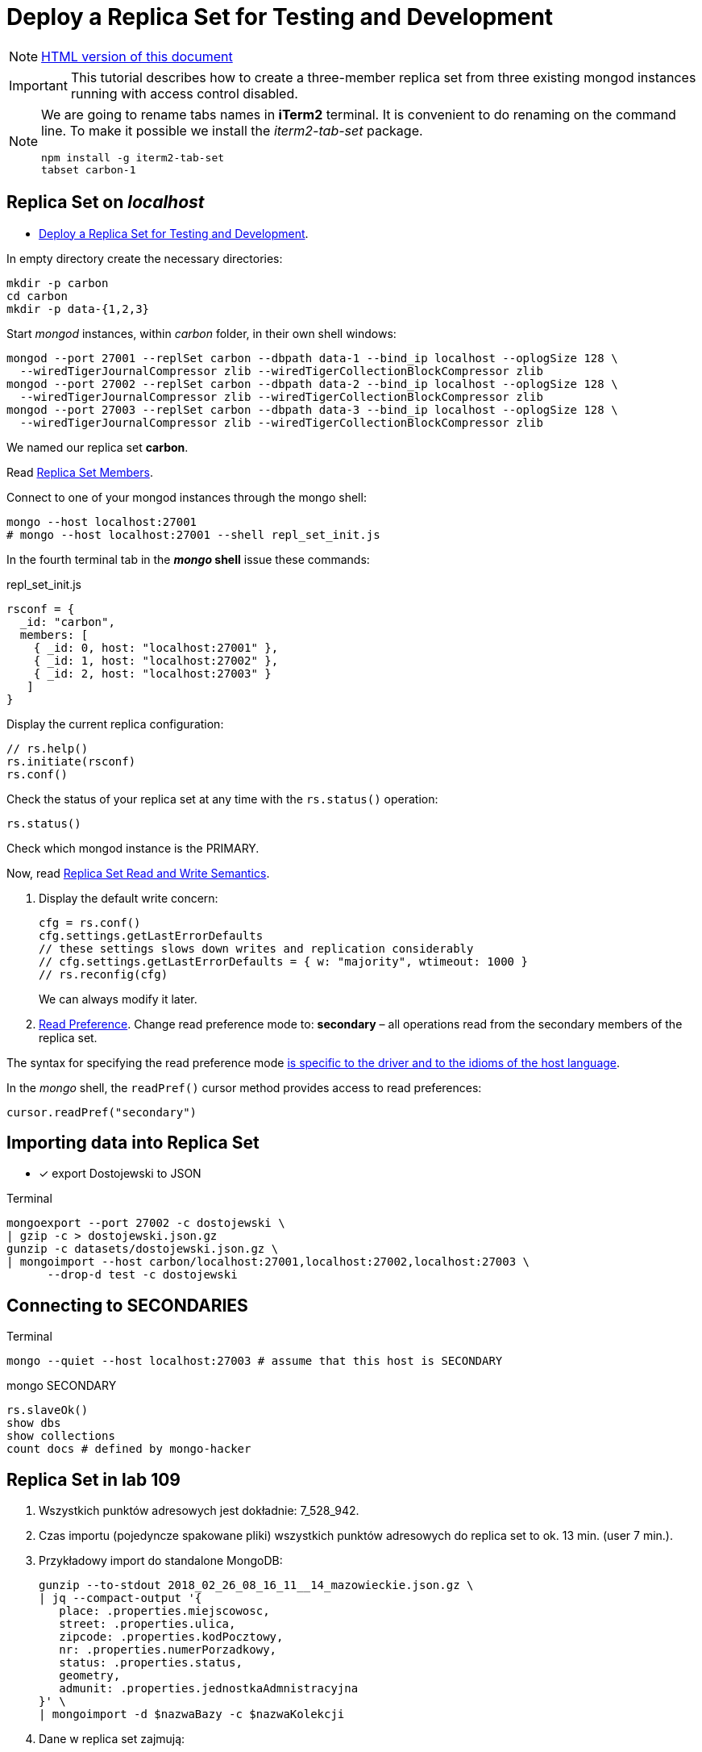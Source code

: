 # Deploy a Replica Set for Testing and Development
:source-highlighter: pygments
:pygments-style: manni
:icons: font
:figure-caption!:

[NOTE]
http://gist.asciidoctor.org/?github-egzamin%2Fnosql%2F%2Freplica_sets%2FREADME.adoc[HTML version of this document]

[IMPORTANT]
This tutorial describes how to create a three-member replica set from three
existing mongod instances running with access control disabled.

[NOTE]
====
We are going to rename tabs names in *iTerm2* terminal.
It is convenient to do renaming on the command line.
To make it possible we install the _iterm2-tab-set_ package.
[source,sh]
npm install -g iterm2-tab-set
tabset carbon-1
====

## Replica Set on _localhost_

* https://docs.mongodb.com/manual/tutorial/deploy-replica-set-for-testing[Deploy a Replica Set for Testing and Development].

In empty directory create the necessary directories:
[source,sh]
----
mkdir -p carbon
cd carbon
mkdir -p data-{1,2,3}
----

Start _mongod_ instances, within _carbon_ folder, in their own shell windows:
[source,sh]
----
mongod --port 27001 --replSet carbon --dbpath data-1 --bind_ip localhost --oplogSize 128 \
  --wiredTigerJournalCompressor zlib --wiredTigerCollectionBlockCompressor zlib
mongod --port 27002 --replSet carbon --dbpath data-2 --bind_ip localhost --oplogSize 128 \
  --wiredTigerJournalCompressor zlib --wiredTigerCollectionBlockCompressor zlib
mongod --port 27003 --replSet carbon --dbpath data-3 --bind_ip localhost --oplogSize 128 \
  --wiredTigerJournalCompressor zlib --wiredTigerCollectionBlockCompressor zlib
----
We named our replica set *carbon*.

Read https://docs.mongodb.com/manual/core/replica-set-members[Replica Set Members].

Connect to one of your mongod instances through the mongo shell:
[source,sh]
----
mongo --host localhost:27001
# mongo --host localhost:27001 --shell repl_set_init.js
----

In the fourth terminal tab in the *_mongo_ shell* issue these commands:
[source,js]
.repl_set_init.js
----
rsconf = {
  _id: "carbon",
  members: [
    { _id: 0, host: "localhost:27001" },
    { _id: 1, host: "localhost:27002" },
    { _id: 2, host: "localhost:27003" }
   ]
}
----

Display the current replica configuration:
[source,js]
----
// rs.help()
rs.initiate(rsconf)
rs.conf()
----

Check the status of your replica set at any time with the `rs.status()` operation:
[source,js]
----
rs.status()
----
Check which mongod instance is the PRIMARY.

Now, read https://docs.mongodb.com/manual/applications/replication/[Replica Set Read and Write Semantics].

1. Display the default write concern:
+
[source,js]
----
cfg = rs.conf()
cfg.settings.getLastErrorDefaults
// these settings slows down writes and replication considerably
// cfg.settings.getLastErrorDefaults = { w: "majority", wtimeout: 1000 }
// rs.reconfig(cfg)
----
We can always modify it later.

2. https://docs.mongodb.com/manual/core/read-preference[Read Preference].
Change read preference mode to: **secondary** – all operations read from
the secondary members of the replica set.

The syntax for specifying the read preference mode
https://api.mongodb.com[is specific to the driver and to the idioms of the host language].

In the _mongo_ shell, the `readPref()` cursor method provides access
to read preferences:
[source,js]
----
cursor.readPref("secondary")
----

## Importing data into Replica Set

- [x] export Dostojewski to JSON

[source,sh]
.Terminal
----
mongoexport --port 27002 -c dostojewski \
| gzip -c > dostojewski.json.gz
gunzip -c datasets/dostojewski.json.gz \
| mongoimport --host carbon/localhost:27001,localhost:27002,localhost:27003 \
      --drop-d test -c dostojewski
----


## Connecting to SECONDARIES

[source,sh]
.Terminal
----
mongo --quiet --host localhost:27003 # assume that this host is SECONDARY
----
[source,js]
.mongo SECONDARY
----
rs.slaveOk()
show dbs
show collections
count docs # defined by mongo-hacker
----


## Replica Set in lab 109

. Wszystkich punktów adresowych jest dokładnie: 7_528_942.

. Czas importu (pojedyncze spakowane pliki) wszystkich punktów adresowych
  do replica set to ok. 13 min. (user 7 min.).

. Przykładowy import do standalone MongoDB:
+
```sh
gunzip --to-stdout 2018_02_26_08_16_11__14_mazowieckie.json.gz \
| jq --compact-output '{
   place: .properties.miejscowosc,
   street: .properties.ulica,
   zipcode: .properties.kodPocztowy,
   nr: .properties.numerPorzadkowy,
   status: .properties.status,
   geometry,
   admunit: .properties.jednostkaAdmnistracyjna
}' \
| mongoimport -d $nazwaBazy -c $nazwaKolekcji
```

. Dane w replica set zajmują:
+
```js
show collections
// pa → 1938.917MB / 573.523MB
db.pa.stats( { scale : 1024 * 1024 } )
{
  "ns": "test.pa",
  "size": 1938,
  "count": 7528942,
  "avgObjSize": 270,
  "storageSize": 573,
  ...
}
```

. Przykładowy punkt adresowy:
+
```json
{
  "place": "Warszawa",
  "street": "ulica Pitagorasa",
  "zipcode": "01-483",
  "nr": "7",
  "status": "istniejacy",
  "geometry": {
    "type": "Point",
    "coordinates": [
      20.89271842077074, 52.25755023183274
    ]
  },
  "admunit": [
    "Polska", "mazowieckie", "Warszawa", "Warszawa"
  ]
}
```
